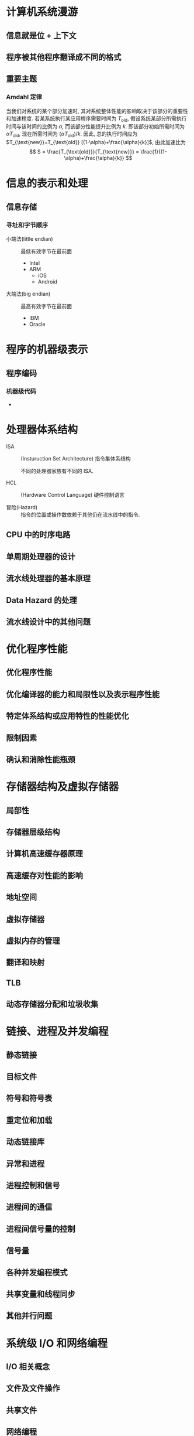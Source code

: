 * 计算机系统漫游
** 信息就是位 + 上下文
** 程序被其他程序翻译成不同的格式

** 重要主题
*** Amdahl 定律
当我们对系统的某个部分加速时, 其对系统整体性能的影响取决于该部分的重要性和加速程度.
若某系统执行某应用程序需要时间为 $T_{\text{old}}$, 假设系统某部分所需执行时间与该时间的比例为 $\alpha$,
而该部分性能提升比例为 $k$. 即该部分初始所需时间为 $\alpha T_{\text{old}}$, 现在所需时间为 $(\alpha T_{\text{old}})/k$.
因此, 总的执行时间应为 $T_{\text{new}}=T_{\text{old}} [(1-\alpha)+\frac{\alpha}{k}]$, 由此加速比为
\[ S = \frac{T_{\text{old}}}{T_{\text{new}}} = \frac{1}{(1-\alpha)+\frac{\alpha}{k}} \]

* 信息的表示和处理
** 信息存储
*** 寻址和字节顺序
- 小端法(little endian) :: 最低有效字节在最前面
  - Intel
  - ARM
    - iOS
    - Android

- 大端法(big endian) :: 最高有效字节在最前面
  - IBM
  - Oracle

* 程序的机器级表示
** 程序编码
*** 机器级代码
- 

* 处理器体系结构
- ISA :: (Insturuction Set Architecture) 指令集体系结构

         不同的处理器家族有不同的 ISA.

- HCL :: (Hardware Control Language) 硬件控制语言

- 冒险(Hazard) :: 指令的位置或操作数依赖于其他仍在流水线中的指令.

** CPU 中的时序电路


** 单周期处理器的设计

** 流水线处理器的基本原理

** Data Hazard 的处理

** 流水线设计中的其他问题

* 优化程序性能
** 优化程序性能

** 优化编译器的能力和局限性以及表示程序性能

** 特定体系结构或应用特性的性能优化

** 限制因素

** 确认和消除性能瓶颈

* 存储器结构及虚拟存储器
** 局部性

** 存储器层级结构

** 计算机高速缓存器原理

** 高速缓存对性能的影响

** 地址空间

** 虚拟存储器

** 虚拟内存的管理

** 翻译和映射

** TLB

** 动态存储器分配和垃圾收集

* 链接、进程及并发编程
** 静态链接

** 目标文件

** 符号和符号表

** 重定位和加载

** 动态链接库

** 异常和进程

** 进程控制和信号

** 进程间的通信

** 进程间信号量的控制

** 信号量

** 各种并发编程模式

** 共享变量和线程同步

** 其他并行问题

* 系统级 I/O 和网络编程
** I/O 相关概念

** 文件及文件操作

** 共享文件

** 网络编程

** 客户端-服务器模型

** 套接字接口

** HTTP 请求

** Web 服务器


